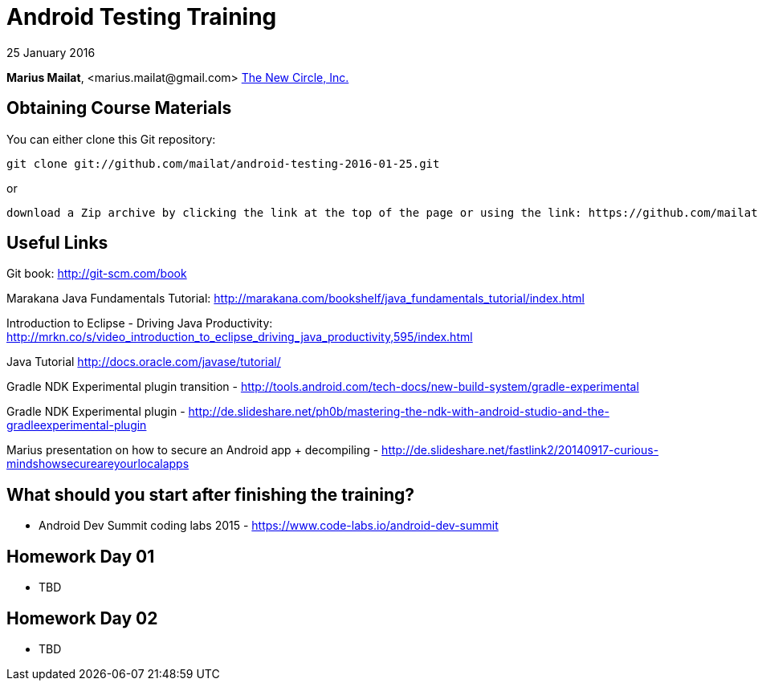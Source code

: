 = Android Testing Training

25 January 2016

*Marius Mailat*, +<marius.mailat@gmail.com>+
http://thewnewcircle.com[The New Circle, Inc.]

== Obtaining Course Materials

You can either clone this Git repository:

  git clone git://github.com/mailat/android-testing-2016-01-25.git

or

   download a Zip archive by clicking the link at the top of the page or using the link: https://github.com/mailat/android-testing-2016-01-25/zipball/master

== Useful Links

Git book: http://git-scm.com/book

Marakana Java Fundamentals Tutorial: http://marakana.com/bookshelf/java_fundamentals_tutorial/index.html

Introduction to Eclipse - Driving Java Productivity: http://mrkn.co/s/video_introduction_to_eclipse_driving_java_productivity,595/index.html

Java Tutorial http://docs.oracle.com/javase/tutorial/

Gradle NDK Experimental plugin transition - http://tools.android.com/tech-docs/new-build-system/gradle-experimental

Gradle NDK Experimental plugin - http://de.slideshare.net/ph0b/mastering-the-ndk-with-android-studio-and-the-gradleexperimental-plugin

Marius presentation on how to secure an Android app + decompiling - http://de.slideshare.net/fastlink2/20140917-curious-mindshowsecureareyourlocalapps

== What should you start after finishing the training?

- Android Dev Summit coding labs 2015 - https://www.code-labs.io/android-dev-summit

== Homework Day 01

- TBD


== Homework Day 02

- TBD